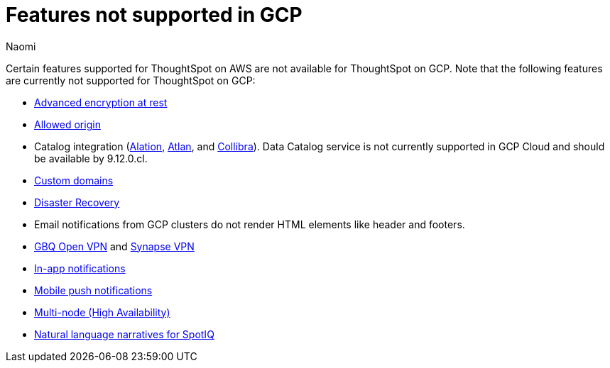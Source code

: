 = Features not supported in GCP
:last_updated: 4/1/2024
:author: Naomi
:experimental:
:linkattrs:
:page-layout: default-cloud
:description: Certain features supported for ThoughtSpot on AWS are not available for ThoughtSpot on GCP.
:jira: SCAL-192404, SCAL-196074, SCAL-196296, SCAL-196860, SCAL-201355

Certain features supported for ThoughtSpot on AWS are not available for ThoughtSpot on GCP. Note that the following features are currently not supported for ThoughtSpot on GCP:

* xref:security-thoughtspot-lifecycle.adoc#advanced-data-ear[Advanced encryption at rest]
* xref:ts-cloud-requirements-support.adoc#restrict_cluster_access_only_to_certain_ip_addresses[Allowed origin]
* Catalog integration (xref:catalog-integration.adoc[Alation], xref:catalog-integration-atlan.adoc[Atlan], and xref:catalog-integration-collibra.adoc[Collibra]). Data Catalog service is not currently supported in GCP Cloud and should be available by 9.12.0.cl.
* xref:custom-domains.adoc[Custom domains]
* xref:business-continuity.adoc#disaster-recovery[Disaster Recovery]
* Email notifications from GCP clusters do not render HTML elements like header and footers.
* xref:connections-gbq-open-vpn.adoc[GBQ Open VPN] and xref:connections-synapse-open-vpn.adoc[Synapse VPN]
* xref:web-notifications.adoc[In-app notifications]
* xref:mobile-push-notifications.adoc[Mobile push notifications]
* xref:business-continuity.adoc#high-availability[Multi-node (High Availability)]
* xref:spotiq-change.adoc#natural[Natural language narratives for SpotIQ]
